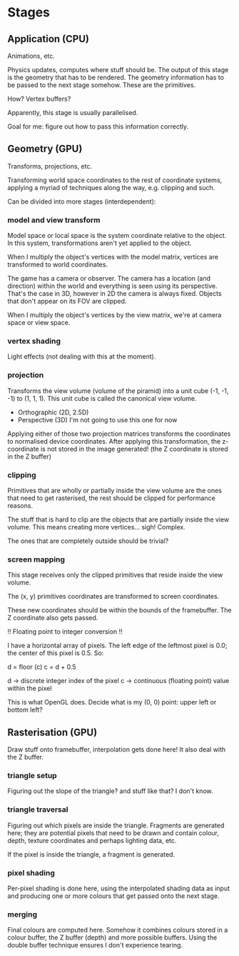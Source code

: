 * Stages

** Application (CPU)

Animations, etc.

Physics updates, computes where stuff should be. The output of this stage is the geometry that has to be rendered. The geometry information has to be passed to the next stage somehow. These are the primitives.

How? Vertex buffers?

Apparently, this stage is usually parallelised.

Goal for me: figure out how to pass this information correctly.

** Geometry (GPU)

Transforms, projections, etc.

Transforming world space coordinates to the rest of coordinate systems, applying a myriad of techniques along the way, e.g. clipping and such.

Can be divided into more stages (interdependent):

*** model and view transform

Model space or local space is the system coordinate relative to the object. In this system, transformations aren't yet applied to the object.

When I multiply the object's vertices with the model matrix, vertices are transformed to world coordinates.

The game has a camera or observer. The camera has a location (and direction) within the world and everything is seen using its perspective. That's the case in 3D, however in 2D the camera is always fixed. Objects that don't appear on its FOV are clipped.

When I multiply the object's vertices by the view matrix, we're at camera space or view space.

*** vertex shading

Light effects (not dealing with this at the moment).

*** projection

Transforms the view volume (volume of the piramid) into a unit cube (-1, -1, -1) to (1, 1, 1). This unit cube is called the canonical view volume.

- Orthographic (2D, 2.5D)
- Perspective (3D) I'm not going to use this one for now

Applying either of those two projection matrices transforms the coordinates to normalised device coordinates. After applying this transformation, the z-coordinate is not stored in the image generated! (the Z coordinate is stored in the Z buffer)

*** clipping

Primitives that are wholly or partially inside the view volume are the ones that need to get rasterised, the rest should be clipped for performance reasons.

The stuff that is hard to clip are the objects that are partially inside the view volume. This means creating more vertices... sigh! Complex.

The ones that are completely outside should be trivial?

*** screen mapping

This stage receives only the clipped primitives that reside inside the view volume.

The (x, y) primitives coordinates are transformed to screen coordinates.

These new coordinates should be within the bounds of the framebuffer. The Z coordinate also gets passed.

!! Floating point to integer conversion !!

I have a horizontal array of pixels. The left edge of the leftmost pixel is 0.0; the center of this pixel is 0.5. So:

d = floor (c)
c = d + 0.5

d -> discrete integer index of the pixel
c -> continuous (floating point) value within the pixel

This is what OpenGL does. Decide what is my (0, 0) point: upper left or bottom left?

** Rasterisation (GPU)

Draw stuff onto framebuffer, interpolation gets done here! It also deal with the Z buffer.

*** triangle setup

Figuring out the slope of the triangle? and stuff like that? I don't know.

*** triangle traversal

Figuring out which pixels are inside the triangle. Fragments are generated here; they are potential pixels that need to be drawn and contain colour, depth, texture coordinates and perhaps lighting data, etc.

If the pixel is inside the triangle, a fragment is generated.

*** pixel shading

Per-pixel shading is done here, using the interpolated shading data as input and producing one or more colours that get passed onto the next stage.

*** merging

Final colours are computed here. Somehow it combines colours stored in a colour buffer, the Z buffer (depth) and more possible buffers. Using the double buffer technique ensures I don't experience tearing.
